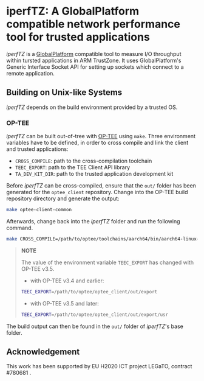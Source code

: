 # SPDX-License-Identifier: GPL-3.0-or-later

* iperfTZ: A GlobalPlatform compatible network performance tool for trusted applications

/iperfTZ/ is a [[https://globalplatform.org/][GlobalPlatform]] compatible tool to measure I/O throughput within tursted applications in ARM TrustZone.
It uses GlobalPlatform's Generic Interface Socket API for setting up sockets which connect to a remote application.

** Building on Unix-like Systems

/iperfTZ/ depends on the build environment provided by a trusted OS.

*** OP-TEE

/iperfTZ/ can be built out-of-tree with [[https://www.op-tee.org][OP-TEE]] using ~make~. Three environment variables have to be defined, in order to cross compile and link the client and trusted applications:

- ~CROSS_COMPILE~: path to the cross-compilation toolchain
- ~TEEC_EXPORT~: path to the TEE Client API library
- ~TA_DEV_KIT_DIR~: path to the trusted application development kit

Before /iperfTZ/ can be cross-compiled, ensure that the ~out/~ folder has been generated for the ~optee_client~ repository. Change into the OP-TEE build repository directory and generate the output:

#+BEGIN_SRC sh
make optee-client-common
#+END_SRC

Afterwards, change back into the /iperfTZ/ folder and run the following command.

#+BEGIN_SRC sh
make CROSS_COMPILE=/path/to/optee/toolchains/aarch64/bin/aarch64-linux-gnu- TEEC_EXPORT=/path/to/optee/optee_client/out/export/usr TA_DEV_KIT_DIR=/path/to/optee/optee_os/out/arm/export-ta_arm64
#+END_SRC

#+BEGIN_QUOTE
*NOTE*

The value of the environment variable ~TEEC_EXPORT~ has changed with OP-TEE v3.5.
- with OP-TEE v3.4 and earlier:
#+BEGIN_SRC sh
TEEC_EXPORT=/path/to/optee/optee_client/out/export
#+END_SRC
- with OP-TEE v3.5 and later:
#+BEGIN_SRC sh
TEEC_EXPORT=/path/to/optee/optee_client/out/export/usr
#+END_SRC
#+END_QUOTE

The build output can then be found in the ~out/~ folder of /iperfTZ/'s base folder.

** Acknowledgement

This work has been supported by EU H2020 ICT project LEGaTO, contract #780681 .
